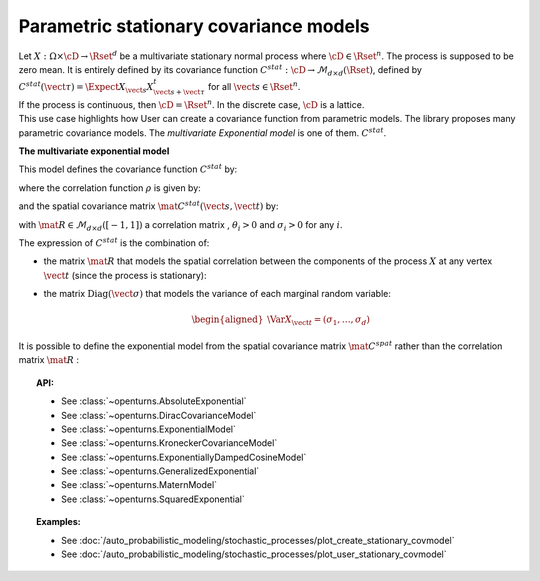 .. _stationary_covariance_model:

Parametric stationary covariance models
=======================================

| Let :math:`X: \Omega \times \cD \rightarrow \Rset^d` be a multivariate
  stationary normal process where :math:`\cD \in \Rset^n`. The process
  is supposed to be zero mean. It is entirely defined by its covariance
  function
  :math:`C^{stat}: \cD \rightarrow  \mathcal{M}_{d \times d}(\Rset)`,
  defined by
  :math:`C^{stat}(\vect{\tau})=\Expect{X_{\vect{s}}X_{\vect{s}+\vect{\tau}}^t}`
  for all :math:`\vect{s}\in \Rset^n`.
| If the process is continuous, then :math:`\cD=\Rset^n`. In the
  discrete case, :math:`\cD` is a lattice.

| This use case highlights how User can create a covariance
  function from parametric models. The library proposes many parametric
  covariance models. The *multivariate Exponential model* is one of them.
   :math:`C^{stat}`.

**The multivariate exponential model**

This model defines the covariance function :math:`C^{stat}` by:

.. math::
  :label: fullMultivariateExponential2

    \forall \vect{\tau} \in \cD,\quad C^{stat}( \vect{\tau} )= \rho\left(\dfrac{\vect{\tau}}{\theta}\right)\, \mat{C^{stat}}(\vect{\tau})

where the correlation function :math:`\rho` is given by:

.. math::
  :label: rhoExponentialModel

    \rho(\vect{\tau} ) = e^{-\left\| \vect{\tau} \right\|_2} \quad \forall (\vect{s}, \vect{t}) \in \cD

and the spatial covariance matrix :math:`\mat{C^{stat}}(\vect{s}, \vect{t})` by:

.. math::
  :label: cstat_exp_model

   \mat{C^{stat}}(\vect{\tau})= \mbox{Diag}(\vect{\sigma}) \, \mat{R} \,  \mbox{Diag}(\vect{\sigma}).

with :math:`\mat{R} \in \mathcal{M}_{d \times d}([-1, 1])` a correlation matrix
, :math:`\theta_i>0` and :math:`\sigma_i>0` for any :math:`i`.

The expression of :math:`C^{stat}` is the combination of:

-  the matrix :math:`\mat{R}` that models the spatial correlation
   between the components of the process :math:`X` at any vertex
   :math:`\vect{t}` (since the process is stationary):

   .. math::
     :label: fullMultivariateExponential1

      \forall \vect{t}\in \cD,\quad \mat{R} = \Cor{X_{\vect{t}}, X_{\vect{t}}}

-  the matrix :math:`\mbox{Diag}(\vect{\sigma})` that models the variance of each marginal
   random variable:

   .. math::

      \begin{aligned}
          \Var{X_{\vect{t}}} = (\sigma_1, \dots, \sigma_d)
        \end{aligned}

It is possible to define the exponential model from the spatial
covariance matrix :math:`\mat{C}^{spat}` rather than the correlation
matrix :math:`\mat{R}` :

.. math::
  :label: relRA

    \forall \vect{t} \in \cD,\quad \mat{C}^{spat} = \Expect{X_{\vect{t}}X^t_{\vect{t}}} = \mbox{Diag}(\vect{\sigma})\,\mat{R}\, \mbox{Diag}(\vect{\sigma})

.. topic:: API:

    - See :class:`~openturns.AbsoluteExponential`
    - See :class:`~openturns.DiracCovarianceModel`
    - See :class:`~openturns.ExponentialModel`
    - See :class:`~openturns.KroneckerCovarianceModel`
    - See :class:`~openturns.ExponentiallyDampedCosineModel`
    - See :class:`~openturns.GeneralizedExponential`
    - See :class:`~openturns.MaternModel`
    - See :class:`~openturns.SquaredExponential`

.. topic:: Examples:

    - See :doc:`/auto_probabilistic_modeling/stochastic_processes/plot_create_stationary_covmodel`
    - See :doc:`/auto_probabilistic_modeling/stochastic_processes/plot_user_stationary_covmodel`
